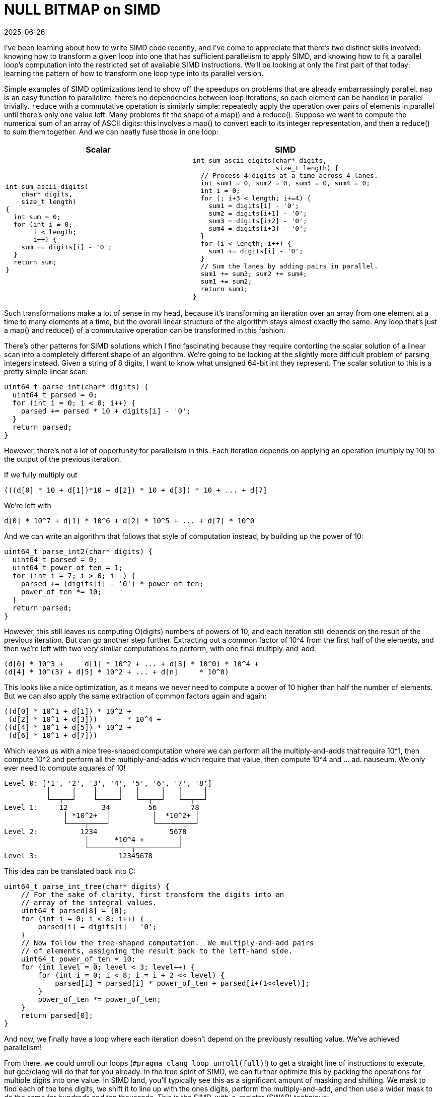 = NULL BITMAP on SIMD
:revdate: 2025-06-26
:draft: true
:page-hook-preamble: false
:page-hook: A NULL BITMAP guest post on loop parallelism transformations.
:stem: latexmath
:page-features: stem
:page-topic: databases

I've been learning about how to write SIMD code recently, and I've come to appreciate that there's two distinct skills involved: knowing how to transform a given loop into one that has sufficient parallelism to apply SIMD, and knowing how to fit a parallel loop's computation into the restricted set of available SIMD instructions.  We'll be looking at only the first part of that today: learning the pattern of how to transform one loop type into its parallel version.

Simple examples of SIMD optimizations tend to show off the speedups on problems that are already embarrassingly parallel. `map` is an easy function to parallelize: there's no dependencies between loop iterations, so each element can be handled in parallel trivially.  `reduce` with a commutative operation is similarly simple: repeatedly apply the operation over pairs of elements in parallel until there's only one value left.  Many problems fit the shape of a map() and a reduce(). Suppose we want to compute the numerical sum of an array of ASCII digits: this involves a map() to convert each to its integer representation, and then a reduce() to sum them together.  And we can neatly fuse those in one loop:

[cols="1,1"]
|===
^| Scalar ^| SIMD

a|
----
int sum_ascii_digits(
    char* digits,
    size_t length)
{
  int sum = 0;
  for (int i = 0;
       i < length;
       i++) {
    sum += digits[i] - '0';
  }
  return sum;
}
----
a|
----
int sum_ascii_digits(char* digits,
                     size_t length) {
  // Process 4 digits at a time across 4 lanes.
  int sum1 = 0, sum2 = 0, sum3 = 0, sum4 = 0;
  int i = 0;
  for (; i+3 < length; i+=4) {
    sum1 = digits[i] - '0';
    sum2 = digits[i+1] - '0';
    sum3 = digits[i+2] - '0';
    sum4 = digits[i+3] - '0';
  }
  for (i < length; i++) {
    sum1 += digits[i] - '0';
  }
  // Sum the lanes by adding pairs in parallel.
  sum1 += sum3; sum2 += sum4;
  sum1 += sum2;
  return sum1;
}
----
|===

Such transformations make a lot of sense in my head, because it's transforming an iteration over an array from one element at a time to many elements at a time, but the overall linear structure of the algorithm stays almost exactly the same.  Any loop that's just a map() and reduce() of a commutative operation can be transformed in this fashion.

There's other patterns for SIMD solutions which I find fascinating because they require contorting the scalar solution of a linear scan into a completely different shape of an algorithm.  We're going to be looking at the slightly more difficult problem of parsing integers instead.  Given a string of 8 digits, I want to know what unsigned 64-bit int they represent.  The scalar solution to this is a pretty simple linear scan:

----
uint64_t parse_int(char* digits) {
  uint64_t parsed = 0;
  for (int i = 0; i < 8; i++) {
    parsed += parsed * 10 + digits[i] - '0';
  }
  return parsed;
}
----

However, there's not a lot of opportunity for parallelism in this.  Each iteration depends on applying an operation (multiply by 10) to the output of the previous iteration.

If we fully multiply out

----
(((d[0] * 10 + d[1])*10 + d[2]) * 10 + d[3]) * 10 + ... + d[7]
----

We're left with

----
d[0] * 10^7 + d[1] * 10^6 + d[2] * 10^5 + ... + d[7] * 10^0
----

And we can write an algorithm that follows that style of computation instead, by building up the power of 10:

----
uint64_t parse_int2(char* digits) {
  uint64_t parsed = 0;
  uint64_t power_of_ten = 1;
  for (int i = 7; i > 0; i--) {
    parsed += (digits[i] - '0') * power_of_ten;
    power_of_ten *= 10;
  }
  return parsed;
}
----

However, this still leaves us computing O(digits) numbers of powers of 10, and each iteration still depends on the result of the previous iteration.  But can go another step further. Extracting out a common factor of 10^4 from the first half of the elements, and then we're left with two very similar computations to perform, with one final multiply-and-add:

----
(d[0] * 10^3 +     d[1] * 10^2 + ... + d[3] * 10^0) * 10^4 +
(d[4] * 10^(3) + d[5] * 10^2 + ... + d[n]     * 10^0)
----

This looks like a nice optimization, as it means we never need to compute a power of 10 higher than half the number of elements.  But we can also apply the same extraction of common factors again and again:

----
((d[0] * 10^1 + d[1]) * 10^2 +
 (d[2] * 10^1 + d[3]))       * 10^4 +
((d[4] * 10^1 + d[5]) * 10^2 +
 (d[6] * 10^1 + d[7]))
----

Which leaves us with a nice tree-shaped computation where we can perform all the multiply-and-adds that require 10^1, then compute 10^2 and perform all the multiply-and-adds which require that value, then compute 10^4 and ... ad. nauseum.  We only ever need to compute squares of 10!

----
Level 0: ['1', '2', '3', '4', '5', '6', '7', '8']
          │     │    │     │   │     │   │     │
          └──┬──┘    └──┬──┘   └──┬──┘   └──┬──┘
Level 1:     12        34         56        78
              │ *10^2+  │          │  *10^2+ │
              └────┬────┘          └────┬────┘
Level 2:          1234                 5678
                   │      *10^4 +        │
                   └──────────┬──────────┘
Level 3:                   12345678
----

This idea can be translated back into C:

----
uint64_t parse_int_tree(char* digits) {
    // For the sake of clarity, first transform the digits into an
    // array of the integral values.
    uint64_t parsed[8] = {0};
    for (int i = 0; i < 8; i++) {
        parsed[i] = digits[i] - '0';
    }
    // Now follow the tree-shaped computation.  We multiply-and-add pairs
    // of elements, assigning the result back to the left-hand side.
    uint64_t power_of_ten = 10;
    for (int level = 0; level < 3; level++) {
        for (int i = 0; i < 8; i = i + 2 << level) {
            parsed[i] = parsed[i] * power_of_ten + parsed[i+(1<<level)];
        }
        power_of_ten *= power_of_ten;
    }
    return parsed[0];
}
----

And now, we finally have a loop where each iteration doesn't depend on the previously resulting value.  We've achieved parallelism!

//Only summing the digits was easier as it left us with a flat structure of computation (f(d[0]) + f(d[1]) + f(d[2]) + ...), parsing an integer leaves us with a nested structure of computation stem:[f^n(d[0\]) + f^{n-1}(d[1\]) + f^{n-2}(d[2\]) + ... + f(d[n\])].  Instead, we need to observe that we can solve this problem in a reverse divide-and-conquer sort of way: 1234 can be broken down into 12 * 100 + 34, which itself can be broken down as 12 = 1 * 10 + 2 and 34 = 3 * 10 + 4. We can parse any integer if we've already parsed the first half and second half of its digits. Thus, we can find parallelism in this problem by first handling each adjacent pairs of digits, and then in an upsidedown tree shape, iteratively combine the pairs until we have our full answer:

From there, we could unroll our loops (`#pragma clang loop unroll(full)`!) to get a straight line of instructions to execute, but gcc/clang will do that for you already.  In the true spirit of SIMD, we can further optimize this by packing the operations for multiple digits into one value.  In SIMD land, you'll typically see this as a significant amount of masking and shifting.  We mask to find each of the tens digits, we shift it to line up with the ones digits, perform the multiply-and-add, and then use a wider mask to do the same for hundreds and ten thousands.  This is the SIMD-with-a-register (SWAR) technique:

----
#include <endian.h>

uint64_t parse_int_swar(char* digits) {
  uint64_t digits_bytes = *(uint64_t*)digits;
  uint64_t digits_bcd = digits_bytes - 0x3030303030303030UL;
  // If the host is little endian, then loading it as a uint64_t
  // will mean the least significant byte is the most significant
  // digit, and it's mentally easier to think of it the other way.
  // This mental ease costs us one `bswap` instruction.
  digits_bcd = htobe64(digits_bcd);

  uint64_t tens_upper_mask = 0xFF00FF00FF00FF00UL;
  uint64_t tens_lower_mask = 0x00FF00FF00FF00FFUL;
  uint64_t level_one = ((digits_bcd & tens_upper_mask) >> 8) * 10 +
                       (digits_bcd & tens_lower_mask);

  uint64_t hundreds_upper_mask = 0xFFFF0000FFFF0000UL;
  uint64_t hundreds_lower_mask = 0x0000FFFF0000FFFFUL;
  uint64_t level_two = ((level_one & hundreds_upper_mask) >> 16) * 100 +
                       (level_one & hundreds_lower_mask);

  uint64_t tenK_upper_mask = 0xFFFFFFFF00000000UL;
  uint64_t tenK_lower_mask = 0x00000000FFFFFFFFUL;
  uint64_t level_three = ((level_two & tenK_upper_mask) >> 32) * 10000 +
                         (level_two & tenK_lower_mask);

  return level_three;
}
----

In general, any fold comprised of commutative operations can be computed in this fashion to unlock parallelism. SIMD-ifying code is easy when it's already embarrassingly parallel.  The fun is in trying to find the right way to contort seemingly serial algorithms into parallel ones!

So, what did our optimizations achieve?

----
Benchmark              Time             CPU   Iterations
--------------------------------------------------------
parse_int1         0.426 ns        0.425 ns   1667920355
parse_int2         0.421 ns        0.420 ns   1665745819
parse_int_tree     0.484 ns        0.483 ns   1483969012
parse_int_swar     0.421 ns        0.420 ns   1666246273
----

Nothing!  But it sure was fun!

If you're interested in more of this, highload.fun gives a nice framework and set of challenges for trying to get practice at applying SIMD to real problems.  What we've looked at is only a small portion of the first "parsing integers" challenge. 